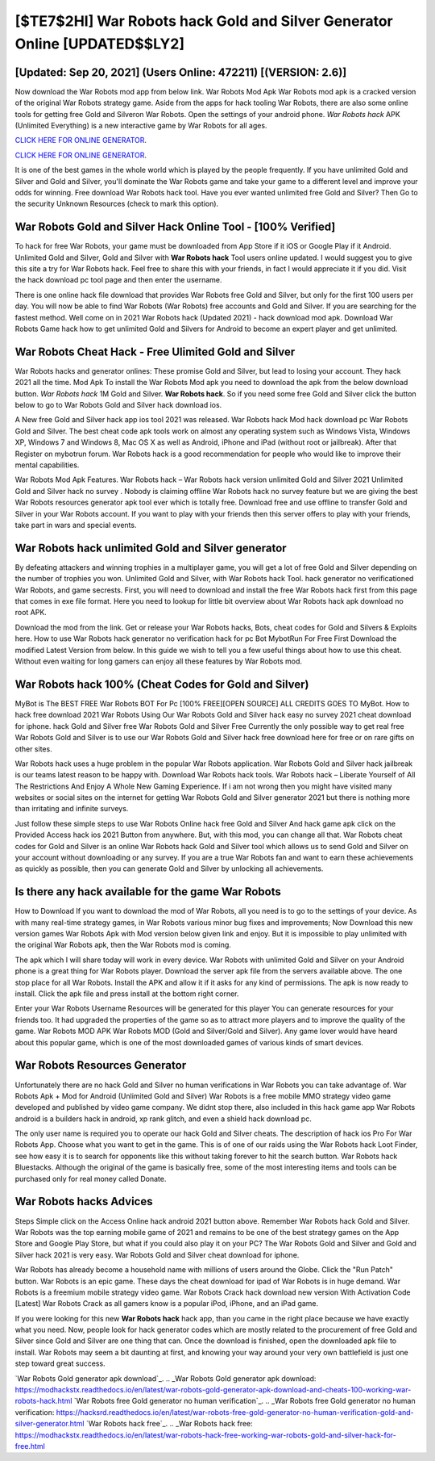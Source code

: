 [$TE7$2HI] War Robots hack Gold and Silver Generator Online [UPDATED$$LY2]
=========

[Updated: Sep 20, 2021] (Users Online: 472211) [(VERSION: 2.6)]
---------

Now download the War Robots mod app from below link.  War Robots Mod Apk War Robots mod apk is a cracked version of the original War Robots strategy game.  Aside from the apps for hack tooling War Robots, there are also some online tools for getting free Gold and Silveron War Robots.  Open the settings of your android phone.  *War Robots hack* APK (Unlimited Everything) is a new interactive game by War Robots for all ages.

`CLICK HERE FOR ONLINE GENERATOR`_.

.. _CLICK HERE FOR ONLINE GENERATOR: http://realdld.xyz/8f0cded

`CLICK HERE FOR ONLINE GENERATOR`_.

.. _CLICK HERE FOR ONLINE GENERATOR: http://realdld.xyz/8f0cded

It is one of the best games in the whole world which is played by the people frequently.  If you have unlimited Gold and Silver and Gold and Silver, you'll dominate the ‎War Robots game and take your game to a different level and improve your odds for winning. Free download War Robots hack tool.  Have you ever wanted unlimited free Gold and Silver?  Then Go to the security Unknown Resources (check to mark this option).

War Robots Gold and Silver Hack Online Tool - [100% Verified]
---------

To hack for free War Robots, your game must be downloaded from App Store if it iOS or Google Play if it Android.  Unlimited Gold and Silver, Gold and Silver with **War Robots hack** Tool users online updated.  I would suggest you to give this site a try for War Robots hack.  Feel free to share this with your friends, in fact I would appreciate it if you did. Visit the hack download pc tool page and then enter the username.

There is one online hack file download that provides War Robots free Gold and Silver, but only for the first 100 users per day.  You will now be able to find War Robots (War Robots) free accounts and Gold and Silver.  If you are searching for the fastest method. Well come on in 2021 War Robots hack (Updated 2021) - hack download mod apk.  Download War Robots Game hack how to get unlimited Gold and Silvers for Android to become an expert player and get unlimited.


War Robots Cheat Hack - Free Ulimited Gold and Silver
---------

War Robots hacks and generator onlines: These promise Gold and Silver, but lead to losing your account.  They hack 2021 all the time. Mod Apk To install the War Robots Mod apk you need to download the apk from the below download button.  *War Robots hack* 1M Gold and Silver. **War Robots hack**.  So if you need some free Gold and Silver click the button below to go to War Robots Gold and Silver hack download ios.

A New free Gold and Silver hack app ios tool 2021 was released.  War Robots hack Mod hack download pc War Robots Gold and Silver.  The best cheat code apk tools work on almost any operating system such as Windows Vista, Windows XP, Windows 7 and Windows 8, Mac OS X as well as Android, iPhone and iPad (without root or jailbreak). After that Register on mybotrun forum.  War Robots hack is a good recommendation for people who would like to improve their mental capabilities.

War Robots Mod Apk Features. War Robots hack – War Robots hack version unlimited Gold and Silver 2021 Unlimited Gold and Silver hack no survey . Nobody is claiming offline War Robots hack no survey feature but we are giving the best War Robots resources generator apk tool ever which is totally free. Download free and use offline to transfer Gold and Silver in your War Robots account.  If you want to play with your friends then this server offers to play with your friends, take part in wars and special events.

War Robots hack unlimited Gold and Silver generator
---------

By defeating attackers and winning trophies in a multiplayer game, you will get a lot of free Gold and Silver depending on the number of trophies you won. Unlimited Gold and Silver, with War Robots hack Tool.  hack generator no verificationed War Robots, and game secrests.  First, you will need to download and install the free War Robots hack first from this page that comes in exe file format. Here you need to lookup for little bit overview about War Robots hack apk download no root APK.

Download the mod from the link.  Get or release your War Robots hacks, Bots, cheat codes for Gold and Silvers & Exploits here.  How to use War Robots hack generator no verification hack for pc Bot MybotRun For Free First Download the modified Latest Version from below.  In this guide we wish to tell you a few useful things about how to use this cheat. Without even waiting for long gamers can enjoy all these features by War Robots mod.

War Robots hack 100% (Cheat Codes for Gold and Silver)
---------

MyBot is The BEST FREE War Robots BOT For Pc [100% FREE][OPEN SOURCE] ALL CREDITS GOES TO MyBot. How to hack free download 2021 War Robots Using Our War Robots Gold and Silver hack easy no survey 2021 cheat download for iphone. hack Gold and Silver free War Robots Gold and Silver Free Currently the only possible way to get real free War Robots Gold and Silver is to use our War Robots Gold and Silver hack free download here for free or on rare gifts on other sites.

War Robots hack uses a huge problem in the popular War Robots application.  War Robots Gold and Silver hack jailbreak is our teams latest reason to be happy with.  Download War Robots hack tools.  War Robots hack – Liberate Yourself of All The Restrictions And Enjoy A Whole New Gaming Experience. If i am not wrong then you might have visited many websites or social sites on the internet for getting War Robots Gold and Silver generator 2021 but there is nothing more than irritating and infinite surveys.

Just follow these simple steps to use War Robots Online hack free Gold and Silver And hack game apk click on the Provided Access hack ios 2021 Button from anywhere.  But, with this mod, you can change all that. War Robots cheat codes for Gold and Silver is an online War Robots hack Gold and Silver tool which allows us to send Gold and Silver on your account without downloading or any survey.  If you are a true War Robots fan and want to earn these achievements as quickly as possible, then you can generate Gold and Silver by unlocking all achievements.

Is there any hack available for the game War Robots
---------

How to Download If you want to download the mod of War Robots, all you need is to go to the settings of your device.  As with many real-time strategy games, in War Robots various minor bug fixes and improvements; Now Download this new version games War Robots Apk with Mod version below given link and enjoy. But it is impossible to play unlimited with the original War Robots apk, then the War Robots mod is coming.

The apk which I will share today will work in every device.  War Robots with unlimited Gold and Silver on your Android phone is a great thing for War Robots player.  Download the server apk file from the servers available above.  The one stop place for all War Robots. Install the APK and allow it if it asks for any kind of permissions.  The apk is now ready to install. Click the apk file and press install at the bottom right corner.

Enter your War Robots Username Resources will be generated for this player You can generate resources for your friends too.  It had upgraded the properties of the game so as to attract more players and to improve the quality of the game. War Robots MOD APK War Robots MOD (Gold and Silver/Gold and Silver).  Any game lover would have heard about this popular game, which is one of the most downloaded games of various kinds of smart devices.

War Robots Resources Generator
---------

Unfortunately there are no hack Gold and Silver no human verifications in War Robots you can take advantage of.  War Robots Apk + Mod for Android (Unlimited Gold and Silver) War Robots is a free mobile MMO strategy video game developed and published by video game company.  We didnt stop there, also included in this hack game app War Robots android is a builders hack in android, xp rank glitch, and even a shield hack download pc.

The only user name is required you to operate our hack Gold and Silver cheats. The description of hack ios Pro For War Robots App.  Choose what you want to get in the game. This is of one of our raids using the War Robots hack Loot Finder, see how easy it is to search for opponents like this without taking forever to hit the search button.  War Robots hack Bluestacks. Although the original of the game is basically free, some of the most interesting items and tools can be purchased only for real money called Donate.

War Robots hacks Advices
---------

Steps Simple click on the Access Online hack android 2021 button above.  Remember War Robots hack Gold and Silver.  War Robots was the top earning mobile game of 2021 and remains to be one of the best strategy games on the App Store and Google Play Store, but what if you could also play it on your PC? The War Robots Gold and Silver and Gold and Silver hack 2021 is very easy. War Robots Gold and Silver cheat download for iphone.

War Robots has already become a household name with millions of users around the Globe.  Click the "Run Patch" button.  War Robots is an epic game.  These days the cheat download for ipad of War Robots is in huge demand.  War Robots is a freemium mobile strategy video game.  War Robots Crack hack download new version With Activation Code [Latest] War Robots Crack as all gamers know is a popular iPod, iPhone, and an iPad game.

If you were looking for this new **War Robots hack** hack app, than you came in the right place because we have exactly what you need.  Now, people look for hack generator codes which are mostly related to the procurement of free Gold and Silver since Gold and Silver are one thing that can. Once the download is finished, open the downloaded apk file to install.  War Robots may seem a bit daunting at first, and knowing your way around your very own battlefield is just one step toward great success.

`War Robots Gold generator apk download`_.
.. _War Robots Gold generator apk download: https://modhackstx.readthedocs.io/en/latest/war-robots-gold-generator-apk-download-and-cheats-100-working-war-robots-hack.html
`War Robots free Gold generator no human verification`_.
.. _War Robots free Gold generator no human verification: https://hacksrd.readthedocs.io/en/latest/war-robots-free-gold-generator-no-human-verification-gold-and-silver-generator.html
`War Robots hack free`_.
.. _War Robots hack free: https://modhackstx.readthedocs.io/en/latest/war-robots-hack-free-working-war-robots-gold-and-silver-hack-for-free.html